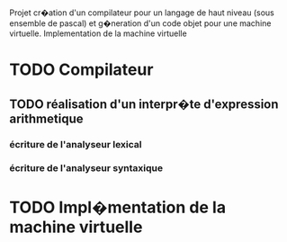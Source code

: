 Projet cr�ation d'un compilateur pour un langage de haut niveau 
(sous ensemble de pascal) et g�neration d'un code objet pour une
machine virtuelle. Implementation de la machine virtuelle
* TODO Compilateur
** TODO réalisation d'un interpr�te d'expression arithmetique
*** écriture de l'analyseur lexical
*** écriture de l'analyseur syntaxique
* TODO Impl�mentation de la machine virtuelle
